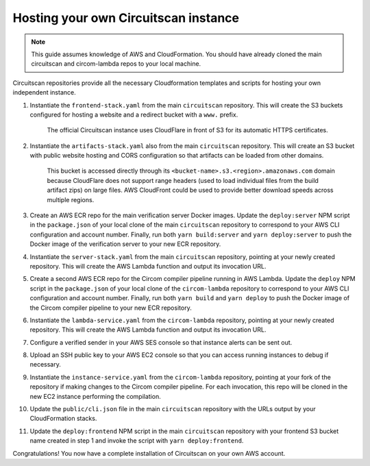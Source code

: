 Hosting your own Circuitscan instance
=====================================

.. note::

   This guide assumes knowledge of AWS and CloudFormation. You should have already cloned the main circuitscan and circom-lambda repos to your local machine.

Circuitscan repositories provide all the necessary Cloudformation templates and scripts for hosting your own independent instance.

1. Instantiate the ``frontend-stack.yaml`` from the main ``circuitscan`` repository. This will create the S3 buckets configured for hosting a website and a redirect bucket with a ``www.`` prefix.

    The official Circuitscan instance uses CloudFlare in front of S3 for its automatic HTTPS certificates.

2. Instantiate the ``artifacts-stack.yaml`` also from the main ``circuitscan`` repository. This will create an S3 bucket with public website hosting and CORS configuration so that artifacts can be loaded from other domains.

    This bucket is accessed directly through its ``<bucket-name>.s3.<region>.amazonaws.com`` domain because CloudFlare does not support range headers (used to load individual files from the build artifact zips) on large files. AWS CloudFront could be used to provide better download speeds across multiple regions.

3. Create an AWS ECR repo for the main verification server Docker images. Update the ``deploy:server`` NPM script in the ``package.json`` of your local clone of the main ``circuitscan`` repository to correspond to your AWS CLI configuration and account number. Finally, run both ``yarn build:server`` and ``yarn deploy:server`` to push the Docker image of the verification server to your new ECR repository.

4. Instantiate the ``server-stack.yaml`` from the main ``circuitscan`` repository, pointing at your newly created repository. This will create the AWS Lambda function and output its invocation URL.

5. Create a second AWS ECR repo for the Circom compiler pipeline running in AWS Lambda. Update the ``deploy`` NPM script in the ``package.json`` of your local clone of the ``circom-lambda`` repository to correspond to your AWS CLI configuration and account number. Finally, run both ``yarn build`` and ``yarn deploy`` to push the Docker image of the Circom compiler pipeline to your new ECR repository.

6. Instantiate the ``lambda-service.yaml`` from the ``circom-lambda`` repository, pointing at your newly created repository. This will create the AWS Lambda function and output its invocation URL.

7. Configure a verified sender in your AWS SES console so that instance alerts can be sent out.

8. Upload an SSH public key to your AWS EC2 console so that you can access running instances to debug if necessary.

9. Instantiate the ``instance-service.yaml`` from the ``circom-lambda`` repository, pointing at your fork of the repository if making changes to the Circom compiler pipeline. For each invocation, this repo will be cloned in the new EC2 instance performing the compilation.

10. Update the ``public/cli.json`` file in the main ``circuitscan`` repository with the URLs output by your CloudFormation stacks.

11. Update the ``deploy:frontend`` NPM script in the main ``circuitscan`` repository with your frontend S3 bucket name created in step 1 and invoke the script with ``yarn deploy:frontend``.

Congratulations! You now have a complete installation of Circuitscan on your own AWS account.
